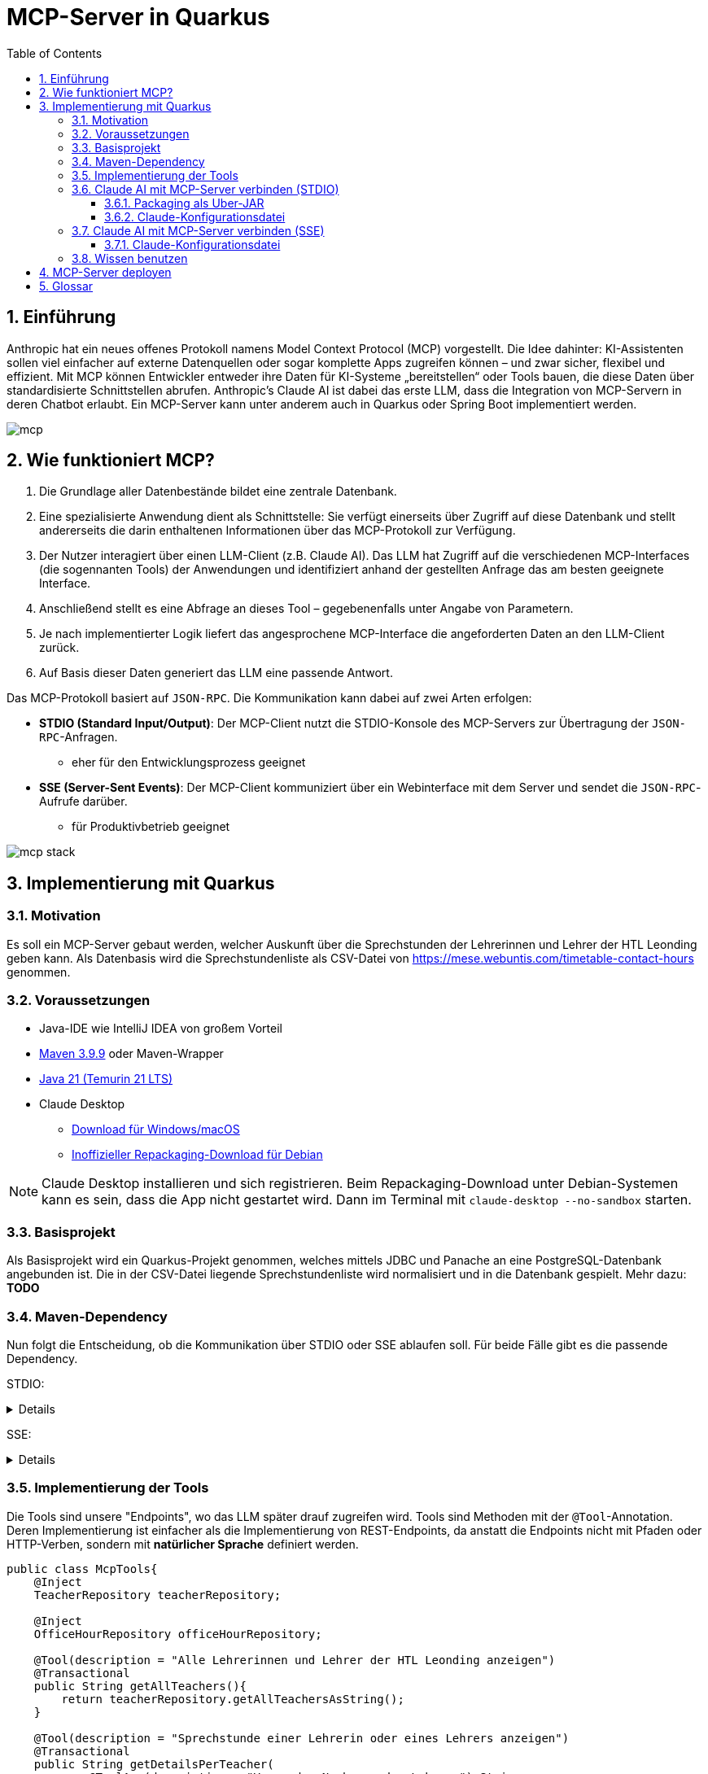 = MCP-Server in Quarkus
:toc:
ifndef::imagesdir[:imagesdir: images]
:icons: font
:experimental:
:sectnums:
:toclevels: 5
:experimental:

== Einführung

Anthropic hat ein neues offenes Protokoll namens Model Context Protocol (MCP) vorgestellt. Die Idee dahinter: KI-Assistenten sollen viel einfacher auf externe Datenquellen oder sogar komplette Apps zugreifen können – und zwar sicher, flexibel und effizient.
Mit MCP können Entwickler entweder ihre Daten für KI-Systeme „bereitstellen“ oder Tools bauen, die diese Daten über standardisierte Schnittstellen abrufen.
Anthropic's Claude AI ist dabei das erste LLM, dass die Integration von MCP-Servern in deren Chatbot erlaubt.
Ein MCP-Server kann unter anderem auch in Quarkus oder Spring Boot implementiert werden.

image::mcp.png[]

== Wie funktioniert MCP?

1. Die Grundlage aller Datenbestände bildet eine zentrale Datenbank.
2. Eine spezialisierte Anwendung dient als Schnittstelle: Sie verfügt einerseits über Zugriff auf diese Datenbank und stellt andererseits die darin enthaltenen Informationen über das MCP-Protokoll zur Verfügung.
3. Der Nutzer interagiert über einen LLM-Client (z.B. Claude AI). Das LLM hat Zugriff auf die verschiedenen MCP-Interfaces (die sogennanten Tools) der Anwendungen und identifiziert anhand der gestellten Anfrage das am besten geeignete Interface.
4. Anschließend stellt es eine Abfrage an dieses Tool – gegebenenfalls unter Angabe von Parametern.
5. Je nach implementierter Logik liefert das angesprochene MCP-Interface die angeforderten Daten an den LLM-Client zurück.
6. Auf Basis dieser Daten generiert das LLM eine passende Antwort.

Das MCP-Protokoll basiert auf `JSON-RPC`. Die Kommunikation kann dabei auf zwei Arten erfolgen:

* *STDIO (Standard Input/Output)*: Der MCP-Client nutzt die STDIO-Konsole des MCP-Servers zur Übertragung der `JSON-RPC`-Anfragen.
** eher für den Entwicklungsprozess geeignet
* *SSE (Server-Sent Events)*: Der MCP-Client kommuniziert über ein Webinterface mit dem Server und sendet die `JSON-RPC`-Aufrufe darüber.
** für Produktivbetrieb geeignet

image::mcp-stack.png[]

== Implementierung mit Quarkus
=== Motivation
Es soll ein MCP-Server gebaut werden, welcher Auskunft über die Sprechstunden der Lehrerinnen und Lehrer der HTL Leonding geben kann.
Als Datenbasis wird die Sprechstundenliste als CSV-Datei von https://mese.webuntis.com/timetable-contact-hours genommen.

=== Voraussetzungen
* Java-IDE wie IntelliJ IDEA von großem Vorteil
* https://sdkman.io/sdks#maven[Maven 3.9.9] oder Maven-Wrapper
* https://sdkman.io/jdks#tem[Java 21 (Temurin 21 LTS)]
* Claude Desktop
** https://claude.ai/download[Download für Windows/macOS]
** https://github.com/aaddrick/claude-desktop-debian/tree/main#[Inoffizieller Repackaging-Download für Debian]

NOTE: Claude Desktop installieren und sich registrieren. Beim Repackaging-Download unter Debian-Systemen kann es sein, dass die App nicht gestartet wird. Dann im Terminal mit `claude-desktop --no-sandbox` starten.

=== Basisprojekt
Als Basisprojekt wird ein Quarkus-Projekt genommen, welches mittels JDBC und Panache an eine PostgreSQL-Datenbank angebunden ist.
Die in der CSV-Datei liegende Sprechstundenliste wird normalisiert und in die Datenbank gespielt.
Mehr dazu: *TODO*

=== Maven-Dependency
Nun folgt die Entscheidung, ob die Kommunikation über STDIO oder SSE ablaufen soll.
Für beide Fälle gibt es die passende Dependency.

STDIO:
[%collapsible]
====
.pom.xml
[source,xml]
----
<dependency>
    <groupId>io.quarkiverse.mcp</groupId>
    <artifactId>quarkus-mcp-server-stdio</artifactId>
    <version>1.0.0</version>
</dependency>
----
====

SSE:
[%collapsible]
====
.pom.xml
[source,xml]
----
<dependency>
    <groupId>io.quarkiverse.mcp</groupId>
    <artifactId>quarkus-mcp-server-sse</artifactId>
    <version>1.0.0</version>
</dependency>
----
====

=== Implementierung der Tools
Die Tools sind unsere "Endpoints", wo das LLM später drauf zugreifen wird. Tools sind Methoden mit der `@Tool`-Annotation.
Deren Implementierung ist einfacher als die Implementierung von REST-Endpoints, da anstatt die Endpoints nicht mit Pfaden oder HTTP-Verben, sondern mit *natürlicher Sprache* definiert werden.

[source, java]
----
public class McpTools{
    @Inject
    TeacherRepository teacherRepository;

    @Inject
    OfficeHourRepository officeHourRepository;

    @Tool(description = "Alle Lehrerinnen und Lehrer der HTL Leonding anzeigen")
    @Transactional
    public String getAllTeachers(){
        return teacherRepository.getAllTeachersAsString();
    }

    @Tool(description = "Sprechstunde einer Lehrerin oder eines Lehrers anzeigen")
    @Transactional
    public String getDetailsPerTeacher(
            @ToolArg(description = "Vor- oder Nachname des Lehrers") String name
    ){
        return officeHourRepository.getAllOfficeHoursByTeacherNameAsString(name);
    }

    @Tool(description = "Alle Lehrerinnen und Lehrer eines Raumes anzeigen")
    @Transactional
    public String getAllTeachersByRoom(
            @ToolArg(description = "Raum") String room
    ){
        return officeHourRepository.getTeachersByRoom(room);
    }
}
----
In diesem Stück Source Code gibt es 3 Methoden:

* `getAllTeachers`: gibt Liste aller Lehrerinnen und Lehrer der HTL Leonding als String zurück
* `getDetailsPerTeacher`: gibt die Sprechstunden-Daten einer einzelnen Lehrkraft als String zurück
* `getAllTeachersByRoom`: gibt alle Lehrkräfte aus einem Raum als String zurück

`@Tool(description = "...")` ist dabei die Beschreibung des Tools als Fließtext. Das LLM vergleicht den vom User eingegebenen Prompt mit allen Beschreibungen und wählt jenes Tool, wo die Beschreibung mit dem Prompt zusammenpasst.

`@ToolArg(description = "...")` ist dabei ein Parameter, welcher vom LLM aus dem Prompt des Users extrahiert werden und in der Methode verwendet werden kann.

=== Claude AI mit MCP-Server verbinden (STDIO)

==== Packaging als Uber-JAR

Dafür wird `application.properties` um folgenden Eintrag erweitert:

[source, properties]
----
quarkus.package.jar.type=uber-jar
----

und folgender Befehl ausgeführt:

[source, bash]
----
mvn clean package
----

*Pfad zum Uber-JAR notieren!*

==== Claude-Konfigurationsdatei

* Claude Desktop: Hamburger-Menu > File > Settings
* Settings: Developer > Edit Config

Der File-Explorer öffnet sich und markiert die Konfigurationsdatei `claude_desktop_config.json`.
Diese um folgende Einträge erweitern:

.claude_desktop_config.json
[source, json]
----
{
  "mcpServers": {
    "quarkus-officehours-mcp": {
      "command": "java",
      "args": [
        "-jar",
        "<path-to-jar>/officehours-mcp-1.0-SNAPSHOT-runner.jar"
      ]
    }
  }
}
----

Beim Öffnen von Claude Desktop wird nun die JAR gestartet und der MCP-Client hängt sich in die STDIO-Console.
Zusätzliche Dienste wie die Datenbank müssen extra gestartet werden, deshalb ist diese Art der Kommunikation (STDIO) eher zum Entwickeln gedacht.

=== Claude AI mit MCP-Server verbinden (SSE)
Voraussetzung ist ein über HTTP(S) erreichbarer Quarkus-MCP-Server.
Ob dieser deployed wurde, lokal als JAR, nativ oder im Dev Mode läuft, spielt hierbei keine Rolle.

==== Claude-Konfigurationsdatei

* Claude Desktop: Hamburger-Menu > File > Settings
* Settings: Developer > Edit Config

Der File-Explorer öffnet sich und markiert die Konfigurationsdatei `claude_desktop_config.json`.
Diese um folgende Einträge erweitern:

.claude_desktop_config.json
[source, json]
----
{
  "mcpServers": {
    "quarkus-officehours-mcp": {
      "command": "npx",
      "args": [
        "mcp-remote",
        "http://localhost:8080/mcp/sse"
      ]
    }
  }
}
----
`npx` ist ein Tool, um Befehle eines npm-Packages direkt auszuführen, ohne dass das npm-Package installiert werden muss.

`mcp-remote` ist ein npm-Package, welches erlaubt, MCP-Protokolle über HTTP(S) laufen zu lassen.

Die Adresse des MCP-Servers muss angegeben werden. Der Pfad zur Kommunikation mit `JSON-RPC` ist standardmäßig `/mcp/sse`.

=== Wissen benutzen

Das Hammer-Symbol unter der Prompt-Eingabe in Claude Desktop öffnet ein Popup, wo alle verfügbaren Tools angezeigt werden.

image::claude-mcp-viewer.png[]

Das Prompten kann nun losgehen :-)

[quote]
Welcher Lehrkräfte arbeiten an der HTL Leonding?

image::claude-allteachers.png[]

[quote]
Wann hat Herr Thomas Stütz Sprechstunde?

image::claude-officehours.png[]

[quote]
Wer sitzt gemeinsam mit Herrn Thomas Stütz noch im Büro?

image::claude-teachers-room.png[]

== MCP-Server deployen
Mittels einem Deployment auf der Leocloud kann der MCP-Server für alle zugänglich gemacht werden.
Mehr dazu: TODO

== Glossar

* *LLM*: Large Language Model
** KI-Modell, das Sprache versteht und generiert
** z.B. für Chatbots, Textübersetzungen oder Code-Vervollständigung
** Beispiele: ChatGPT, Claude, Gemini.
* *Anthropic*
** US-amerikanisches KI-Unternehmen, 2021 von ehemaligen OpenAI-Mitarbeitern gegründet
* *Claude AI*
** von Anthropic entwickelter KI-Chatbot